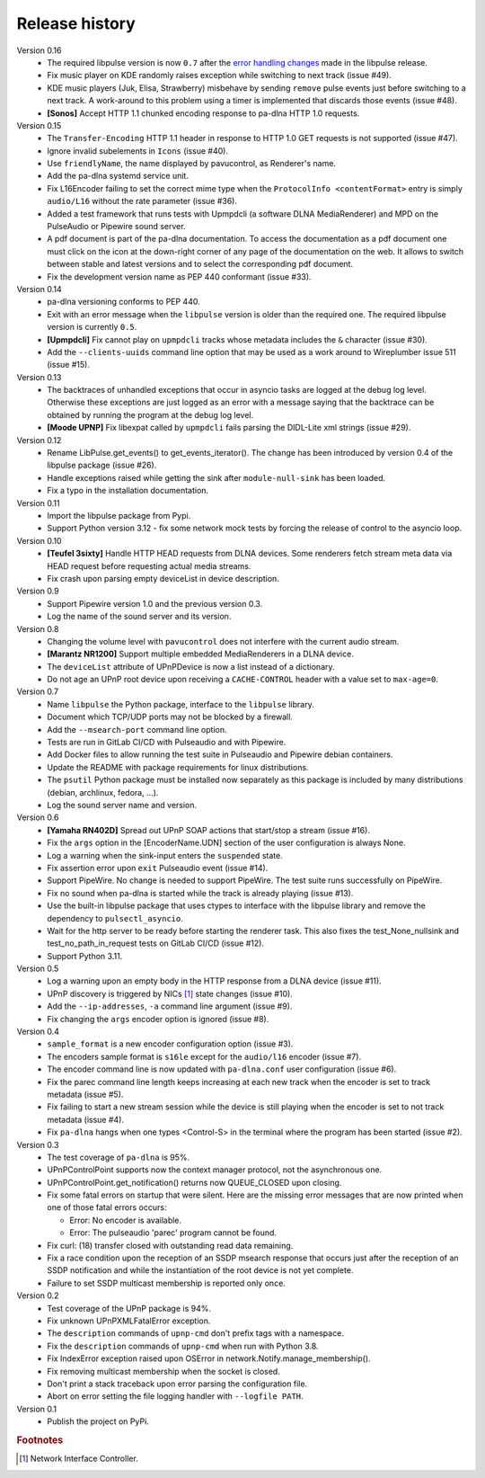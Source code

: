 Release history
===============

Version 0.16
  - The required libpulse version is now ``0.7`` after the `error handling
    changes`_ made in the libpulse release.
  - Fix music player on KDE randomly raises exception while switching to next
    track (issue #49).
  - KDE music players (Juk, Elisa, Strawberry) misbehave by sending ``remove``
    pulse events just before switching to a next track. A work-around to this
    problem using a timer is implemented that discards those events (issue #48).
  - **[Sonos]** Accept HTTP 1.1 chunked encoding response to pa-dlna HTTP 1.0
    requests.

Version 0.15
  - The ``Transfer-Encoding`` HTTP 1.1 header in response to HTTP 1.0 GET
    requests is not supported (issue #47).
  - Ignore invalid subelements in ``Icons`` (issue #40).
  - Use ``friendlyName``, the name displayed by pavucontrol, as Renderer's name.
  - Add the pa-dlna systemd service unit.
  - Fix L16Encoder failing to set the correct mime type when the ``ProtocolInfo
    <contentFormat>`` entry is simply ``audio/L16`` without the rate parameter
    (issue #36).
  - Added a test framework that runs tests with Upmpdcli (a software DLNA
    MediaRenderer) and MPD on the PulseAudio or Pipewire sound server.
  - A pdf document is part of the pa-dlna documentation. To access the
    documentation as a pdf document one must click on the icon at the down-right
    corner of any page of the documentation on the web. It allows to switch
    between stable and latest versions and to select the corresponding pdf
    document.
  - Fix the development version name as PEP 440 conformant (issue #33).

Version 0.14
  - pa-dlna versioning conforms to PEP 440.
  - Exit with an error message when the ``libpulse`` version is older than the
    required one. The required libpulse version is currently ``0.5``.
  - **[Upmpdcli]** Fix cannot play on ``upmpdcli`` tracks whose metadata
    includes the ``&`` character (issue #30).
  - Add the ``--clients-uuids`` command line option that may be used as a work
    around to Wireplumber issue 511 (issue #15).

Version 0.13
  - The backtraces of unhandled exceptions that occur in asyncio tasks are
    logged at the debug log level. Otherwise these exceptions are just logged as
    an error with a message saying that the backtrace can be obtained by running
    the program at the debug log level.
  - **[Moode UPNP]** Fix libexpat called by ``upmpdcli`` fails parsing the
    DIDL-Lite xml strings (issue #29).

Version 0.12
  - Rename LibPulse.get_events() to get_events_iterator(). The change has been
    introduced by version 0.4 of the libpulse package (issue #26).
  - Handle exceptions raised while getting the sink after ``module-null-sink``
    has been loaded.
  - Fix a typo in the installation documentation.

Version 0.11
  - Import the libpulse package from Pypi.
  - Support Python version 3.12 - fix some network mock tests by forcing the
    release of control to the asyncio loop.

Version 0.10
  - **[Teufel 3sixty]** Handle HTTP HEAD requests from DLNA devices. Some
    renderers fetch stream meta data via HEAD request before requesting actual
    media streams.
  - Fix crash upon parsing empty deviceList in device description.

Version 0.9
  - Support Pipewire version 1.0 and the previous version 0.3.
  - Log the name of the sound server and its version.

Version 0.8
  - Changing the volume level with ``pavucontrol`` does not interfere with the
    current audio stream.
  - **[Marantz NR1200]** Support multiple embedded MediaRenderers in a DLNA
    device.
  - The ``deviceList`` attribute of UPnPDevice is now a list instead of a
    dictionary.
  - Do not age an UPnP root device upon receiving a ``CACHE-CONTROL`` header
    with a value set to ``max-age=0``.

Version 0.7
  - Name ``libpulse`` the Python package, interface to the ``libpulse``
    library.
  - Document which TCP/UDP ports may not be blocked by a firewall.
  - Add the ``--msearch-port`` command line option.
  - Tests are run in GitLab CI/CD with Pulseaudio and with Pipewire.
  - Add Docker files to allow running the test suite in Pulseaudio and Pipewire
    debian containers.
  - Update the README with package requirements for linux distributions.
  - The ``psutil`` Python package must be installed now separately as this
    package is included by many distributions (debian, archlinux, fedora, ...).
  - Log the sound server name and version.

Version 0.6
  - **[Yamaha RN402D]** Spread out UPnP SOAP actions that start/stop a stream
    (issue #16).
  - Fix the ``args`` option in the [EncoderName.UDN] section of the user
    configuration is always None.
  - Log a warning when the sink-input enters the ``suspended`` state.
  - Fix assertion error upon ``exit`` Pulseaudio event (issue #14).
  - Support PipeWire. No change is needed to support PipeWire. The test suite
    runs successfully on PipeWire.
  - Fix no sound when pa-dlna is started while the track is already playing
    (issue #13).
  - Use the built-in libpulse package that uses ctypes to interface with the
    libpulse library and remove the dependency to ``pulsectl_asyncio``.
  - Wait for the http server to be ready before starting the renderer task. This
    also fixes the test_None_nullsink and test_no_path_in_request tests on
    GitLab CI/CD (issue #12).
  - Support Python 3.11.

Version 0.5
  - Log a warning upon an empty body in the HTTP response from a DLNA device
    (issue #11).
  - UPnP discovery is triggered by NICs [#]_ state changes (issue #10).
  - Add the ``--ip-addresses``, ``-a`` command line argument (issue #9).
  - Fix changing the ``args`` encoder option is ignored (issue #8).

Version 0.4
  - ``sample_format`` is a new encoder configuration option (issue #3).
  - The encoders sample format is ``s16le`` except for the ``audio/l16``
    encoder (issue #7).
  - The encoder command line is now updated with ``pa-dlna.conf`` user
    configuration (issue #6).
  - Fix the parec command line length keeps increasing at each new track when
    the encoder is set to track metadata (issue #5).
  - Fix failing to start a new stream session while the device is still playing
    when the encoder is set to not track metadata (issue #4).
  - Fix ``pa-dlna`` hangs when one types <Control-S> in the terminal where the
    program has been started (issue #2).

Version 0.3
  - The test coverage of ``pa-dlna`` is 95%.
  - UPnPControlPoint supports now the context manager protocol, not the
    asynchronous one.
  - UPnPControlPoint.get_notification() returns now QUEUE_CLOSED upon closing.
  - Fix some fatal errors on startup that were silent.
    Here are the  missing error messages that are now printed when one of those
    fatal errors occurs:

    + Error: No encoder is available.
    + Error: The pulseaudio 'parec' program cannot be found.
  - Fix curl: (18) transfer closed with outstanding read data remaining.
  - Fix a race condition upon the reception of an SSDP msearch response that
    occurs just after the reception of an SSDP notification and while the
    instantiation of the root device is not yet complete.
  - Failure to set SSDP multicast membership is reported only once.

Version 0.2
  - Test coverage of the UPnP package is 94%.
  - Fix unknown UPnPXMLFatalError exception.
  - The ``description`` commands of ``upnp-cmd`` don't prefix tags with a
    namespace.
  - Fix the ``description`` commands of ``upnp-cmd`` when run with Python 3.8.
  - Fix IndexError exception raised upon OSError in
    network.Notify.manage_membership().
  - Fix removing multicast membership when the socket is closed.
  - Don't print a stack traceback upon error parsing the configuration file.
  - Abort on error setting the file logging handler with ``--logfile PATH``.

Version 0.1
  - Publish the project on PyPi.

.. _`error handling changes`:
   https://libpulse.readthedocs.io/en/stable/history.html

.. rubric:: Footnotes

.. [#] Network Interface Controller.
